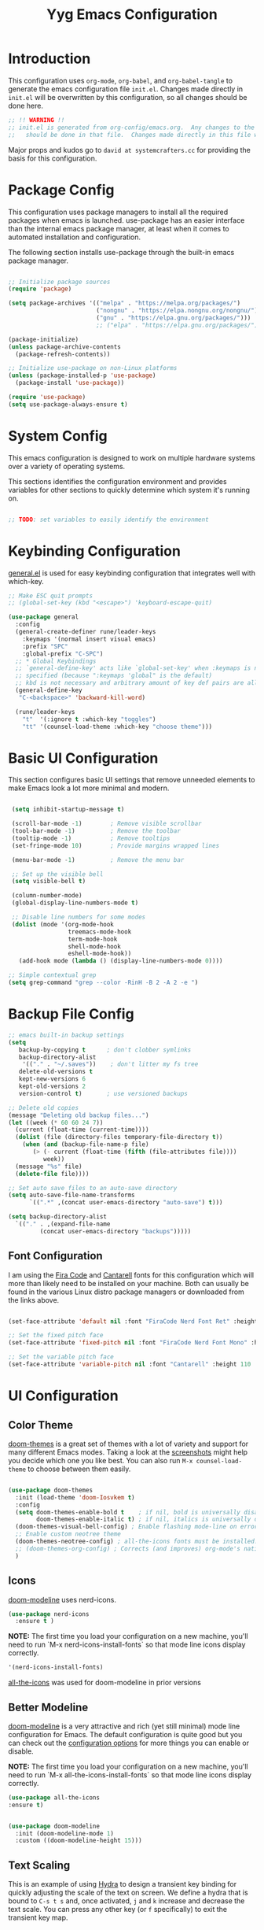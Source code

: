 #+title: Yyg Emacs Configuration
#+PROPERTY: header-args:emacs-lisp :tangle ./.emacs.d/init.el :mkdirp yes

* Introduction

This configuration uses ~org-mode~, ~org-babel~, and ~org-babel-tangle~ to generate the emacs configuration file ~init.el~.  Changes made directly in ~init.el~ will be overwritten by this configuration, so all changes should be done here.

#+begin_src emacs-lisp
  ;; !! WARNING !!
  ;; init.el is generated from org-config/emacs.org.  Any changes to the emacs configuration
  ;;   should be done in that file.  Changes made directly in this file will be overwritten.
#+end_src

Major props and kudos go to =david at systemcrafters.cc= for providing the basis for this configuration.

* Package Config

This configuration uses package managers to install all the required packages when emacs is launched.  use-package has an easier interface than the internal emacs package manager, at least when it comes to automated installation and configuration.

The following section installs use-package through the built-in emacs package manager.

#+begin_src emacs-lisp

  ;; Initialize package sources
  (require 'package)

  (setq package-archives '(("melpa" . "https://melpa.org/packages/")
                           ("nongnu" . "https://elpa.nongnu.org/nongnu/")
                           ("gnu" . "https://elpa.gnu.org/packages/")))
                           ;; ("elpa" . "https://elpa.gnu.org/packages/")))

  (package-initialize)
  (unless package-archive-contents
    (package-refresh-contents))

  ;; Initialize use-package on non-Linux platforms
  (unless (package-installed-p 'use-package)
    (package-install 'use-package))

  (require 'use-package)
  (setq use-package-always-ensure t)

#+end_src

* System Config

This emacs configuration is designed to work on multiple hardware systems over a variety of operating systems.

 This sections identifies the configuration environment and provides variables for other sections to quickly determine which system it's running on.

#+begin_src emacs-lisp

;; TODO: set variables to easily identify the environment

#+end_src

* Keybinding Configuration

[[https://github.com/noctuid/general.el][general.el]] is used for easy keybinding configuration that integrates well with which-key.

#+begin_src emacs-lisp
  ;; Make ESC quit prompts
  ;; (global-set-key (kbd "<escape>") 'keyboard-escape-quit)

  (use-package general
    :config
    (general-create-definer rune/leader-keys
      :keymaps '(normal insert visual emacs)
      :prefix "SPC"
      :global-prefix "C-SPC")
    ;; * Global Keybindings
    ;; `general-define-key' acts like `global-set-key' when :keymaps is not
    ;; specified (because ":keymaps 'global" is the default)
    ;; kbd is not necessary and arbitrary amount of key def pairs are allowed''
    (general-define-key
     "C-<backspace>" 'backward-kill-word)

    (rune/leader-keys
      "t"  '(:ignore t :which-key "toggles")
      "tt" '(counsel-load-theme :which-key "choose theme")))
#+end_src

* Basic UI Configuration

This section configures basic UI settings that remove unneeded elements to make Emacs look a lot more minimal and modern.

#+begin_src emacs-lisp

   (setq inhibit-startup-message t)

   (scroll-bar-mode -1)        ; Remove visible scrollbar
   (tool-bar-mode -1)          ; Remove the toolbar
   (tooltip-mode -1)           ; Remove tooltips
   (set-fringe-mode 10)        ; Provide margins wrapped lines

   (menu-bar-mode -1)          ; Remove the menu bar

   ;; Set up the visible bell
   (setq visible-bell t)

   (column-number-mode)
   (global-display-line-numbers-mode t)

   ;; Disable line numbers for some modes
   (dolist (mode '(org-mode-hook
                   treemacs-mode-hook
                   term-mode-hook
                   shell-mode-hook
                   eshell-mode-hook))
     (add-hook mode (lambda () (display-line-numbers-mode 0))))

  ;; Simple contextual grep
  (setq grep-command "grep --color -RinH -B 2 -A 2 -e ")

#+end_src

* Backup File Config

#+begin_src emacs-lisp
  ;; emacs built-in backup settings
  (setq
     backup-by-copying t      ; don't clobber symlinks
     backup-directory-alist
      '(("." . "~/.saves"))    ; don't litter my fs tree
     delete-old-versions t
     kept-new-versions 6
     kept-old-versions 2
     version-control t)       ; use versioned backups

  ;; Delete old copies
  (message "Deleting old backup files...")
  (let ((week (* 60 60 24 7))
	(current (float-time (current-time))))
    (dolist (file (directory-files temporary-file-directory t))
      (when (and (backup-file-name-p file)
		 (> (- current (float-time (fifth (file-attributes file))))
		    week))
	(message "%s" file)
	(delete-file file))))

  ;; Set auto save files to an auto-save directory
  (setq auto-save-file-name-transforms
	    `((".*" ,(concat user-emacs-directory "auto-save") t)))

  (setq backup-directory-alist
	`(("." . ,(expand-file-name
		   (concat user-emacs-directory "backups")))))

#+end_src


** Font Configuration

I am using the [[https://github.com/tonsky/FiraCode][Fira Code]] and [[https://fonts.google.com/specimen/Cantarell][Cantarell]] fonts for this configuration which will more than likely need to be installed on your machine.  Both can usually be found in the various Linux distro package managers or downloaded from the links above.

#+begin_src emacs-lisp

  (set-face-attribute 'default nil :font "FiraCode Nerd Font Ret" :height 110)

  ;; Set the fixed pitch face
  (set-face-attribute 'fixed-pitch nil :font "FiraCode Nerd Font Mono" :height 110)

  ;; Set the variable pitch face
  (set-face-attribute 'variable-pitch nil :font "Cantarell" :height 110 :weight 'regular)

#+end_src

* UI Configuration

** Color Theme

[[https://github.com/hlissner/emacs-doom-themes][doom-themes]] is a great set of themes with a lot of variety and support for many different Emacs modes.  Taking a look at the [[https://github.com/hlissner/emacs-doom-themes/tree/screenshots][screenshots]] might help you decide which one you like best.  You can also run =M-x counsel-load-theme= to choose between them easily.

#+begin_src emacs-lisp

  (use-package doom-themes
    :init (load-theme 'doom-Iosvkem t)
    :config
    (setq doom-themes-enable-bold t    ; if nil, bold is universally disabled
          doom-themes-enable-italic t) ; if nil, italics is universally disable
    (doom-themes-visual-bell-config) ; Enable flashing mode-line on errors
    ;; Enable custom neotree theme
    (doom-themes-neotree-config) ; all-the-icons fonts must be installed!
    ;; (doom-themes-org-config) ; Corrects (and improves) org-mode's native fontification.
    )

#+end_src

** Icons
[[https://github.com/seagle0128/doom-modeline][doom-modeline]] uses nerd-icons.  

#+begin_src emacs-lisp
  (use-package nerd-icons
    :ensure t )
#+end_src

*NOTE:* The first time you load your configuration on a new machine, you'll need to run `M-x nerd-icons-install-fonts` so that mode line icons display correctly.

#+begin_src emacs-lisp :notangle :tangle no
'(nerd-icons-install-fonts)
#+end_src

#+RESULTS:
:  Successfully installed ‘nerd-icons’ fonts to ‘/home/blaine/.local/share/fonts/’!

[[https://github.com/domtronn/all-the-icons.el][all-the-icons]] was used for doom-modeline in prior versions 

** Better Modeline

[[https://github.com/seagle0128/doom-modeline][doom-modeline]] is a very attractive and rich (yet still minimal) mode line configuration for Emacs.  The default configuration is quite good but you can check out the [[https://github.com/seagle0128/doom-modeline#customize][configuration options]] for more things you can enable or disable.

*NOTE:* The first time you load your configuration on a new machine, you'll need to run `M-x all-the-icons-install-fonts` so that mode line icons display correctly.

#+begin_src emacs-lisp :notangle tangle: no
    (use-package all-the-icons
    :ensure t)
#+end_src

#+begin_src emacs-lisp

  (use-package doom-modeline
    :init (doom-modeline-mode 1)
    :custom ((doom-modeline-height 15)))

#+end_src

** Text Scaling

This is an example of using [[https://github.com/abo-abo/hydra][Hydra]] to design a transient key binding for quickly adjusting the scale of the text on screen.  We define a hydra that is bound to =C-s t s= and, once activated, =j= and =k= increase and decrease the text scale.  You can press any other key (or =f= specifically) to exit the transient key map.

#+begin_src emacs-lisp :tangle ./.emacs.d/sandbox.el

  (use-package hydra)

  (defhydra hydra-text-scale (:timeout 4)
    "scale text"
    ("j" text-scale-increase "in")
    ("k" text-scale-decrease "out")
    ("f" nil "finished" :exit t))

  (rune/leader-keys
    "ts" '(hydra-text-scale/body :which-key "scale text"))

#+end_src

#+begin_src emacs-lisp

  ;; Key bindings from http://aaronbedra.com/emacs.d/
  (global-set-key (kbd "C-+") 'text-scale-increase)
  (global-set-key (kbd "C--") 'text-scale-decrease)

#+end_src


** Which Key

[[https://github.com/justbur/emacs-which-key][which-key]] is a useful UI panel that appears when you start pressing any key binding in Emacs to offer you all possible completions for the prefix.  For example, if you press =C-c= (hold control and press the letter =c=), a panel will appear at the bottom of the frame displaying all of the bindings under that prefix and which command they run.  This is very useful for learning the possible key bindings in the mode of your current buffer.

#+begin_src emacs-lisp

  (use-package which-key
    :init (which-key-mode)
    :diminish which-key-mode
    :config
    (setq which-key-show-early-on-C-h t)
    (setq which-key-idle-delay 1)
    ;;(which-key-setup-side-window-right-bottom)
    )

#+end_src


** Ivy and Counsel

[[https://oremacs.com/swiper/][Ivy]] is an excellent completion framework for Emacs.  It provides a minimal yet powerful selection menu that appears when you open files, switch buffers, and for many other tasks in Emacs.  Counsel is a customized set of commands to replace `find-file` with `counsel-find-file`, etc which provide useful commands for each of the default completion commands.

[[https://github.com/Yevgnen/ivy-rich][ivy-rich]] adds extra columns to a few of the Counsel commands to provide more information about each item.

#+begin_src emacs-lisp

      (use-package ivy
        :diminish
        :bind ( ("C-c s" . swiper)
               :map ivy-minibuffer-map
               ;; ("<tab>" . ivy-partial)
               ("C-l" . ivy-alt-done)
               ("C-j" . ivy-next-line)
               ("C-k" . ivy-previous-line)
               :map ivy-switch-buffer-map
               ("C-k" . ivy-previous-line)
               ("C-l" . ivy-done)
               ("C-d" . ivy-switch-buffer-kill)
               :map ivy-reverse-i-search-map
               ("C-k" . ivy-previous-line)
               ("C-d" . ivy-reverse-i-search-kill))
        :config
        (ivy-mode 1))

      (use-package ivy-rich
        :init
        (ivy-rich-mode 1))

  (use-package counsel
    :demand t
    :bind (("M-x" . counsel-M-x)
           ("C-x b" . counsel-ibuffer)
           ("C-x C-f" . counsel-find-file)
           ;; ("C-M-j" . counsel-switch-buffer)
           ("C-M-l" . counsel-imenu)
           :map minibuffer-local-map
           ("C-r" . 'counsel-minibuffer-history))
    :custom
    (counsel-linux-app-format-function #'counsel-linux-app-format-function-name-only)
    :config
    (setq ivy-initial-inputs-alist nil)) ;; Don't start searches with ^

#+end_src

** Helpful Help Commands

[[https://github.com/Wilfred/helpful][Helpful]] adds a lot of very helpful (get it?) information to Emacs' =describe-= command buffers.  For example, if you use =describe-function=, you will not only get the documentation about the function, you will also see the source code of the function and where it gets used in other places in the Emacs configuration.  It is very useful for figuring out how things work in Emacs.

#+begin_src emacs-lisp

  (use-package helpful
    :custom
    (counsel-describe-function-function #'helpful-callable)
    (counsel-describe-variable-function #'helpful-variable)
    :bind
    ([remap describe-function] . counsel-describe-function)
    ([remap describe-command] . helpful-command)
    ([remap describe-variable] . counsel-describe-variable)
    ([remap describe-key] . helpful-key))

#+end_src


** Show/Hide Text

#+begin_src emacs-lisp
  ;; Collapse code block; code folding
  ;; -
  ;; set-selective-display
  ;; C-u xx C-$
  ;; -
  ;; hide-show
  ;; C-c @ C-c
  (defun toggle-selective-display (column)
    (interactive "P")
    (set-selective-display
     (or column
	 (unless selective-display
	   (1+ (current-column))))))

  (defun toggle-hiding (column)
    (interactive "P")
    (if hs-minor-mode
	(if (condition-case nil
		(hs-toggle-hiding)
	      (error t))
	    (hs-show-all))
      (toggle-selective-display column)))

  (load-library "hideshow")
  (global-set-key (kbd "C-=") 'toggle-hiding)
  (global-set-key (kbd "C-\\") 'toggle-selective-display)

  (add-hook 'c-mode-common-hook   'hs-minor-mode)
  (add-hook 'emacs-lisp-mode-hook 'hs-minor-mode)
  (add-hook 'java-mode-hook       'hs-minor-mode)
  (add-hook 'lisp-mode-hook       'hs-minor-mode)
  (add-hook 'perl-mode-hook       'hs-minor-mode)
  (add-hook 'sh-mode-hook         'hs-minor-mode)

#+end_src


*** Selective Display
*** Another thing
** Softwrap Lines of Text

#+begin_src emacs-lisp
;; Start-up with soft-wrap enabled
(setq org-startup-truncated nil)  ; This works
;; Toggle soft-wrap with super-q
;; (define-key org-mode-map (kbd "M-q") 'toggle-truncate-lines)  ; This also works
#+end_src

** Short Prompt Responses

#+begin_src emacs-lisp

;; Yes and No from http://aaronbedra.com/emacs.d/
(defalias 'yes-or-no-p 'y-or-n-p)

#+end_src


** Marking and Selecting

#+begin_src emacs-lisp

;; Marking and Selecting from http://aaronbedra.com/emacs.d/
(delete-selection-mode t)
(transient-mark-mode t)
(setq x-select-enable-clipboard t)

#+end_src


** Trailing Lines

#+begin_src emacs-lisp

;; Display Settings from http://aaronbedra.com/emacs.d/
(setq-default indicate-empty-lines t)
(when (not indicate-empty-lines)
  (toggle-indicate-empty-lines))

#+end_src

** Indentation

#+begin_src emacs-lisp

;; Indentation from http://aaronbedra.com/emacs.d/
(setq-default indent-tabs-mode nil
              tab-width 4)
(setq indent-tabs-mode nil
      c-basic-indent 4
      tab-width 4)

#+end_src

** Key Stroke Echo

#+begin_src emacs-lisp

;; Keystroke echo from http://aaronbedra.com/emacs.d/
(setq echo-keystrokes 0.1) ;; show keystrokes after pause
(setq use-dialog-box nil)  ;; disable y-or-n-p for mouse actions

#+end_src

** Window Management

#+begin_src emacs-lisp
;; Key bindings to resize windows from https://www.emacswiki.org/emacs/WindowResize
(global-set-key (kbd "S-C-<left>") 'shrink-window-horizontally)
(global-set-key (kbd "S-C-<right>") 'enlarge-window-horizontally)
(global-set-key (kbd "S-C-<down>") 'shrink-window)
(global-set-key (kbd "S-C-<up>") 'enlarge-window)

;; Toggle Window Split Direction
(defun window-split-toggle ()
  "Toggle between horizontal and vertical split with two windows."
  (interactive)
  (if (> (length (window-list)) 2)
      (error "Can't toggle with more than 2 windows!")
    (let ((func (if (window-full-height-p)
                    #'split-window-vertically
                  #'split-window-horizontally)))
      (delete-other-windows)
      (funcall func)
      (save-selected-window
        (other-window 1)
        (switch-to-buffer (other-buffer))))))
#+end_src


** Window Reuse

#+begin_src emacs-lisp
;;;---------------------------------------------------------------------
;;; display-buffer

;; The default behaviour of `display-buffer' is to always create a new
;; window. As I normally use a large display sporting a number of
;; side-by-side windows, this is a bit obnoxious.
;;
;; The code below will make Emacs reuse existing windows, with the
;; exception that if have a single window open in a large display, it
;; will be split horisontally.
;;
(setq pop-up-windows t)
(setq pop-up-frames nil)

;; (defun my-display-buffer-function (buf not-this-window)
;;   (if (and (not pop-up-frames)
;;            (one-window-p)
;;            (or not-this-window
;;                (not (eq (window-buffer (selected-window)) buf)))
;;            (> (frame-width) 162))
;;       (split-window-horizontally))
;;   ;; Note: Some modules sets `pop-up-windows' to t before calling
;;   ;; `display-buffer' -- Why, oh, why!
;;   (let ((display-buffer-function nil)
;;         (pop-up-windows nil))
;;     (display-buffer buf not-this-window)))
;;
;; (setq display-buffer-function 'my-display-buffer-function)

;; (setq split-height-threshold 61)
;; (setq split-width-threshold 161)
#+end_src

** Window Switching

#+begin_src emacs-lisp
;; Quick window switching
(global-set-key (kbd "C-.") #'other-window)
(global-set-key (kbd "C-,") #'prev-window)
;; Unbind org-mode "C-," and remap
(add-hook 'org-agenda-mode-hook
          (lambda ()
            (local-set-key (kbd "C-," #'prev-window) )
            )
          )

(defun prev-window ()
  (interactive)
  (other-window -1))
#+end_src


** Window Transparency

#+begin_src emacs-lisp
;;; Transparency

;;(set-frame-parameter (selected-frame) 'alpha '(<active> . <inactive>))
;;(set-frame-parameter (selected-frame) 'alpha <both>)
(set-frame-parameter (selected-frame) 'alpha '(100 . 90))
(add-to-list 'default-frame-alist '(alpha . (100 . 90)))

(defun toggle-transparency ()
  (interactive)
  (let ((alpha (frame-parameter nil 'alpha)))
    (set-frame-parameter
     nil 'alpha
     (if (eql (cond ((numberp alpha) alpha)
		    ((numberp (cdr alpha)) (cdr alpha))
		    ;; Also handle undocumented (<active> <inactive>) form.
		    ((numberp (cadr alpha)) (cadr alpha)))
	      100)
	 '(95 . 80) '(100 . 100)))))

(global-set-key (kbd "C-c t") 'toggle-transparency)

;; Set transparency of emacs
(defun transparency (value)
  "Sets the transparency of the frame window. 0=transparent/100=opaque"
  (interactive "nTransparency Value 0 - 100 opaque:")
  (set-frame-parameter (selected-frame) 'alpha value))
#+end_src
** Revert or Clean Up Buffer

#+begin_src emacs-lisp
;; Revert the current buffer (useful when switching between git branches)
(global-set-key (kbd "C-<escape>") 'revert-buffer)
(global-set-key (kbd "C-c <escape> <escape>") 'revert-buffer)

;; Clear the entire current buffer (useful for resetting the shell buffer to track new content)
(global-set-key (kbd "C-M-<escape>") 'erase-buffer)
#+end_src


** Copy Cursor Location to Kill Ring

#+begin_src emacs-lisp

  ;; Copy file::line to kill ring for pasting into org link
  (defun position-to-kill-ring ()
    "Copy to the kill ring a string in the format \"file-name:line-number\"
  for the current buffer's file name, and the line number at point."
    (interactive)
    (kill-new
     (format "%s::%d" (buffer-file-name) (save-restriction
                                           (widen) (line-number-at-pos)))))
  (global-set-key (kbd "M-`") 'position-to-kill-ring)

#+end_src


** Autosave After Typing

#+begin_src emacs-lisp
; Autosave every 500 typed characters
;(setq auto-save-interval 500)
#+end_src

** Ligature Support
Change this to an emacs-lisp src block to enable tangling
#+begin_src emacs-lisp :tangle ./.emacs.d/sandbox.el

  (use-package ligature
  ;; There's currently no melpa support to use the repo
    :load-path "~/opt/ligature.el/"
    :config
    ;; Enable the "www" ligature in every possible major mode
    (ligature-set-ligatures 't '("www"))
    ;; Enable traditional ligature support in eww-mode, if the
    ;; `variable-pitch' face supports it
    (ligature-set-ligatures 'eww-mode '("ff" "fi" "ffi"))
    ;; Enable all Cascadia Code ligatures in programming modes
    (ligature-set-ligatures 'prog-mode '("|||>" "<|||" "<==>" "<!--" "####" "~~>" "***" "||=" "||>"
                                         ":::" "::=" "=:=" "===" "==>" "=!=" "=>>" "=<<" "=/=" "!=="
                                         "!!." ">=>" ">>=" ">>>" ">>-" ">->" "->>" "-->" "---" "-<<"
                                         "<~~" "<~>" "<*>" "<||" "<|>" "<$>" "<==" "<=>" "<=<" "<->"
                                         "<--" "<-<" "<<=" "<<-" "<<<" "<+>" "</>" "###" "#_(" "..<"
                                         "..." "+++" "/==" "///" "_|_" "www" "&&" "^=" "~~" "~@" "~="
                                         "~>" "~-" "**" "*>" "*/" "||" "|}" "|]" "|=" "|>" "|-" "{|"
                                         "[|" "]#" "::" ":=" ":>" ":<" "$>" "==" "=>" "!=" "!!" ">:"
                                         ">=" ">>" ">-" "-~" "-|" "->" "--" "-<" "<~" "<*" "<|" "<:"
                                         "<$" "<=" "<>" "<-" "<<" "<+" "</" "#{" "#[" "#:" "#=" "#!"
                                         "##" "#(" "#?" "#_" "%%" ".=" ".-" ".." ".?" "+>" "++" "?:"
                                         "?=" "?." "??" ";;" "/*" "/=" "/>" "//" "__" "~~" "(*" "*)"
                                         "\\\\" "://"))
    ;; Enables ligature checks globally in all buffers. You can also do it
    ;; per mode with `ligature-mode'.
    (global-ligature-mode t))
#+end_src

* UX Configuration
* Org Mode

[[https://orgmode.org/][Org Mode]] is one of the hallmark features of Emacs.  It is a rich document editor, project planner, task and time tracker, blogging engine, and literate coding utility all wrapped up in one package.

** Better Font Faces

The =efs/org-font-setup= function configures various text faces to tweak the sizes of headings and use variable width fonts in most cases so that it looks more like we're editing a document in =org-mode=.  We switch back to fixed width (monospace) fonts for code blocks and tables so that they display correctly.

#+begin_src emacs-lisp

  (defun efs/org-font-setup ()
    ;; Replace list hyphen with dot
    (font-lock-add-keywords 'org-mode
                            '(("^ *\\([-]\\) "
                               (0 (prog1 () (compose-region (match-beginning 1) (match-end 1) "•"))))))

    ;; Set faces for heading levels
    (dolist (face '((org-level-1 . 1.2)
                    (org-level-2 . 1.1)
                    (org-level-3 . 1.05)
                    (org-level-4 . 1.0)
                    (org-level-5 . 1.1)
                    (org-level-6 . 1.1)
                    (org-level-7 . 1.1)
                    (org-level-8 . 1.1)))
      (set-face-attribute (car face) nil :font "Cantarell" :weight 'regular :height (cdr face)))

    ;; Ensure that anything that should be fixed-pitch in Org files appears that way
    (set-face-attribute 'org-block nil :foreground nil :inherit 'fixed-pitch)
    (set-face-attribute 'org-code nil   :inherit '(shadow fixed-pitch))
    (set-face-attribute 'org-table nil   :inherit '(shadow fixed-pitch))
    (set-face-attribute 'org-verbatim nil :inherit '(shadow fixed-pitch))
    (set-face-attribute 'org-special-keyword nil :inherit '(font-lock-comment-face fixed-pitch))
    (set-face-attribute 'org-meta-line nil :inherit '(font-lock-comment-face fixed-pitch))
    (set-face-attribute 'org-checkbox nil :inherit 'fixed-pitch))

#+end_src

** Basic Config

This section contains the basic configuration for =org-mode= plus the configuration for Org agendas and capture templates.  There's a lot to unpack in here so I'd recommend watching the videos for [[https://youtu.be/VcgjTEa0kU4][Part 5]] and [[https://youtu.be/PNE-mgkZ6HM][Part 6]] for a full explanation.

#+begin_src emacs-lisp

  (defun efs/org-mode-setup ()
    (org-indent-mode)
    (variable-pitch-mode 1)
    (visual-line-mode 1))

  (use-package org
    :mode (("\\.org$" . org-mode))
    :ensure org-contrib
    :hook (org-mode . efs/org-mode-setup)
    :bind ( ;; insert global bindings here
           :map org-mode-map
                ("C-," . 'prev-window))
    :config
    (setq org-ellipsis " ▾"
          org-hide-emphasis-markers t)

    (setq org-agenda-start-with-log-mode t)
    (setq org-log-done 'time)
    (setq org-log-into-drawer t)
    (setq org-id-track-globally t)

    (setq org-agenda-files
          '("~/dev/notes/tasks.org"
            "~/dev/notes/habits.org"))

    (require 'org-habit)
    (add-to-list 'org-modules 'org-habit)
    (setq org-habit-graph-column 60)

    (setq org-todo-keywords
          '((sequence "TODO(t)" "IN PROGRESS(i)" "|" "DONE(d!)")
            ;(sequence "BACKLOG(b)" "PLAN(p)" "READY(r)" "ACTIVE(a)" "REVIEW(v)" "WAIT(w@/!)" "HOLD(h)" "|" "COMPLETED(c)" "CANC(k@)")
            (sequence "BACKLOG(b)" "ASSIGNED(a)" "HOLD(h)" "ON DECK(o)" "PLAN(p)" "IN PROGRESS(i)" "IMPLEMENTED(m)" "INTEGRATED(g)" "REVIEW(v)" "|" "POSTPONED(w!)" "COMPLETED(c!)" "CANCELED(k@)")))

    (setq org-refile-targets
          '(("archive.org" :maxlevel . 1)
            ("tasks.org" :maxlevel . 1)))

    ;; Save Org buffers after refiling!
    (advice-add 'org-refile :after 'org-save-all-org-buffers)

    (setq org-tag-alist
          '((:startgroup)
                                          ; Put mutually exclusive tags here
            (:endgroup)
            ("@errand" . ?E)
            ("@home" . ?H)
            ("@work" . ?W)
            ("agenda" . ?a)
            ("planning" . ?p)
            ("publish" . ?P)
            ("batch" . ?b)
            ("note" . ?n)
            ("idea" . ?i)))

    ;; Configure custom agenda views
    (setq org-agenda-custom-commands
          '(("d" "Dashboard"
             ((agenda "" ((org-deadline-warning-days 7)))
              (todo "NEXT"
                    ((org-agenda-overriding-header "Next Tasks"))) 
             (tags-todo "agenda/ACTIVE" ((org-agenda-overriding-header "Active Projects")))))

            ("n" "Next Tasks"
             ((todo "NEXT"
                    ((org-agenda-overriding-header "Next Tasks")))))

            ("W" "Work Tasks" tags-todo "+work-email")

            ;; Low-effort next actions
            ("e" tags-todo "+TODO=\"NEXT\"+Effort<15&+Effort>0"
             ((org-agenda-overriding-header "Low Effort Tasks")
              (org-agenda-max-todos 20)
              (org-agenda-files org-agenda-files)))

            ("w" "Workflow Status"
             ((todo "WAIT"
                    ((org-agenda-overriding-header "Waiting on External")
                     (org-agenda-files org-agenda-files)))
              (todo "REVIEW"
                    ((org-agenda-overriding-header "In Review")
                     (org-agenda-files org-agenda-files)))
              (todo "PLAN"
                    ((org-agenda-overriding-header "In Planning")
                     (org-agenda-todo-list-sublevels nil)
                     (org-agenda-files org-agenda-files)))
              (todo "BACKLOG"
                    ((org-agenda-overriding-header "Project Backlog")
                     (org-agenda-todo-list-sublevels nil)
                     (org-agenda-files org-agenda-files)))
              (todo "READY"
                    ((org-agenda-overriding-header "Ready for Work")
                     (org-agenda-files org-agenda-files)))
              (todo "ACTIVE"
                    ((org-agenda-overriding-header "Active Projects")
                     (org-agenda-files org-agenda-files)))
              (todo "COMPLETED"
                    ((org-agenda-overriding-header "Completed Projects")
                     (org-agenda-files org-agenda-files)))
              (todo "CANC"
                    ((org-agenda-overriding-header "Cancelled Projects")
                     (org-agenda-files org-agenda-files)))))))

    (setq org-capture-templates
          `(("t" "Tasks / Projects")
            ("tt" "Task" entry (file+olp "~/Projects/Code/emacs-from-scratch/OrgFiles/Tasks.org" "Inbox")
             "* TODO %?\n  %U\n  %a\n  %i" :empty-lines 1)

            ("j" "Journal Entries")
            ("jj" "Journal" entry
             (file+olp+datetree "~/Projects/Code/emacs-from-scratch/OrgFiles/Journal.org")
             "\n* %<%I:%M %p> - Journal :journal:\n\n%?\n\n"
             ;; ,(dw/read-file-as-string "~/Notes/Templates/Daily.org")
             :clock-in :clock-resume
             :empty-lines 1)
            ("jm" "Meeting" entry
             (file+olp+datetree "~/Projects/Code/emacs-from-scratch/OrgFiles/Journal.org")
             "* %<%I:%M %p> - %a :meetings:\n\n%?\n\n"
             :clock-in :clock-resume
             :empty-lines 1)

            ("w" "Workflows")
            ("we" "Checking Email" entry (file+olp+datetree "~/Projects/Code/emacs-from-scratch/OrgFiles/Journal.org")
             "* Checking Email :email:\n\n%?" :clock-in :clock-resume :empty-lines 1)

            ("m" "Metrics Capture")
            ("mw" "Weight" table-line (file+headline "~/Projects/Code/emacs-from-scratch/OrgFiles/Metrics.org" "Weight")
             "| %U | %^{Weight} | %^{Notes} |" :kill-buffer t)))

    (define-key global-map (kbd "C-c j")
      (lambda () (interactive) (org-capture nil "jj")))

    (efs/org-font-setup)

                                          ; Add ODT export (this was already possible, but adding for docx support)
    (require 'ox-odt)

                                          ; Use docx as the default ODT export format (good for Google-docs)
    (setq org-odt-preferred-output-format "docx"))

#+end_src

*** Nicer Heading Bullets

[[https://github.com/sabof/org-bullets][org-bullets]] replaces the heading stars in =org-mode= buffers with nicer looking characters that you can control.  Another option for this is [[https://github.com/integral-dw/org-superstar-mode][org-superstar-mode]] which we may cover in a later video.

#+begin_src emacs-lisp

  (use-package org-bullets
    :after org
    :hook (org-mode . org-bullets-mode)
    :custom
    (org-bullets-bullet-list '("◉" "○" "●" "○" "●" "○" "●")))

#+end_src

*** Center Org Buffers

We use [[https://github.com/joostkremers/visual-fill-column][visual-fill-column]] to center =org-mode= buffers for a more pleasing writing experience as it centers the contents of the buffer horizontally to seem more like you are editing a document.  This is really a matter of personal preference so you can remove the block below if you don't like the behavior.

#+begin_src 

  (defun efs/org-mode-visual-fill ()
    (setq visual-fill-column-width 100
          visual-fill-column-center-text t)
    (visual-fill-column-mode 1))

  (use-package visual-fill-column
    :hook (org-mode . efs/org-mode-visual-fill))

#+end_src

*** Display Images

#+begin_src emacs-lisp
(add-hook 'org-mode-hook 'org-display-inline-images)
#+end_src

** Configure Babel Languages

To execute or export code in =org-mode= code blocks, you'll need to set up =org-babel-load-languages= for each language you'd like to use.  [[https://orgmode.org/worg/org-contrib/babel/languages/index.html][This page]] documents all of the languages that you can use with =org-babel=.

*** Document-Scope Variables and Export without Prompts

Exporting org documents is the best format(s) to share them; however when exporting with source code blocks, babel prompts for a confirmation before executing the code and evaluating the result.  Org-mode allows variables to be set for the scope of a document in the header.  In the following example, ~org-confirm-babel-evaluate~ is set to ~nil~.  Setting document-scoped variables must be on the first line, before the rest of the header.

#+begin_src
# -*- org-confirm-babel-evaluate: nil; -*-
#+TITLE:   Title of Org doc
# General comments that are only visible in org-mode
#+end_src

Alternatively, adding the following section to the bottom of an org file will also set the appropriate variable and move the confirmation to when the file is loaded.

#+begin_src :notangle :tangle no
 * Local Variables :noexport:
Local Variables:
org-confirm-babel-evaluate: nil
End:


#+end_src

*** Allow export of org files to other formats

Support for exporting org-mode files to markdown is included with the org package, but it must be enabled.

#+begin_src emacs-lisp
(require 'ox-md)
#+end_src

*** PlantUML Config
#+begin_src emacs-lisp
  ;; plantUML for org-mode
  (use-package plantuml-mode
    :init
    (setq org-plantuml-jar-path (expand-file-name "~/dev/git/yyg-nix-config/bin/plantuml.jar"))
    :config
    (defun init-plantuml()
      (add-to-list 'org-src-lang-modes '("plantuml" . plantuml))
      (org-babel-do-load-languages 'org-babel-load-languages '((plantuml . t)))
      (setq org-plantuml-jar-path (expand-file-name "~/dev/git/yyg-nix-config/bin/plantuml.jar"))
      )
    (add-hook 'org-mode-hook 'init-plantuml)
    )
  ;; (Execute this in a scratch buffer to enable plantuml: C-x C-e )

#+end_src

*** Other Languages

#+begin_src emacs-lisp
  (org-babel-do-load-languages
     'org-babel-load-languages
     '(
       (C . t)
       (emacs-lisp . t)
       (plantuml . t)
       (python . t)
       (shell . t)))

                                          ;     (arduino . t)
                                          ;     (cpp . t)
                                          ;     (csharp . t)
                                          ;     (latex . t)
                                          ;     (javascript . t)
                                          ;     (matlab . t)

  (push '("conf-unix" . conf-unix) org-src-lang-modes)
#+end_src

** Auto-tangle Configuration Files

This snippet adds a hook to =org-mode= buffers so that =efs/org-babel-tangle-config= gets executed each time such a buffer gets saved.  This function checks to see if the file being saved is the Emacs.org file you're looking at right now, and if so, automatically exports the configuration here to the associated output files.

#+begin_src emacs-lisp

  ;; Automatically tangle our Emacs.org config file when we save it
  (defun efs/org-babel-tangle-config ()
    (when (string-equal (buffer-file-name)
                        (expand-file-name "~/dev/git/yyg-nix-config/org-config/emacs.org"))
      ;; Dynamic scoping to the rescue
      (let ((org-confirm-babel-evaluate nil))
        (org-babel-tangle))))

  (add-hook 'org-mode-hook (lambda () (add-hook 'after-save-hook #'efs/org-babel-tangle-config)))

#+end_src

* Development

** Projectile

[[https://projectile.mx/][Projectile]] is a project management library for Emacs which makes it a lot easier to navigate around code projects for various languages.  Many packages integrate with Projectile so it's a good idea to have it installed even if you don't use its commands directly.

#+begin_src emacs-lisp

  (use-package projectile
    :diminish projectile-mode
    :config (projectile-mode)
    :custom ((projectile-completion-system 'ivy))
    :bind-keymap
    ("C-c p" . projectile-command-map)
    :init
    ;; NOTE: Set this to the folder where you keep your Git repos!
    (when (file-directory-p "~/dev/")
      (setq projectile-project-search-path '("~/dev/")))
    (setq projectile-switch-project-action #'projectile-dired))

  (use-package counsel-projectile
    :config (counsel-projectile-mode))

#+end_src


** Magit

[[https://magit.vc/][Magit]] is the best Git interface I've ever used.  Common Git operations are easy to execute quickly using Magit's command panel system.

#+begin_src emacs-lisp

  (use-package magit
    :custom
    (magit-display-buffer-function #'magit-display-buffer-same-window-except-diff-v1))

  ;; NOTE: Make sure to configure a GitHub token before using this package!
  ;; - https://magit.vc/manual/forge/Token-Creation.html#Token-Creation
  ;; - https://magit.vc/manual/ghub/Getting-Started.html#Getting-Started
  ;; (use-package forge)


  (global-set-key (kbd "M-RET") 'magit-diff-visit-file-other-frame)
#+end_src


** Matching Parens

~show-paren-mode~ highlights parenthesis at the cursor with its matching parenthesis.
#+begin_src emacs-lisp
(show-paren-mode t)        ;;
#+end_src


** Rainbow Delimiters

[[https://github.com/Fanael/rainbow-delimiters][rainbow-delimiters]] is useful in programming modes because it colorizes nested parentheses and brackets according to their nesting depth.  This makes it a lot easier to visually match parentheses in Emacs Lisp code without having to count them yourself.

#+begin_src emacs-lisp :tangle ./.emacs.d/sandbox.el

;;(use-package rainbow-delimiters
;;  :hook (prog-mode . rainbow-delimiters-mode))

#+end_src

** C/C++

*** File types

#+begin_src emacs-lisp
  (add-to-list 'auto-mode-alist '("\\.h\\'" . c-or-c++-mode))
  (add-to-list 'auto-mode-alist '("\\.hpp\\'" . c-or-c++-mode))
  (add-to-list 'auto-mode-alist '("\\.inl\\'" . c-or-c++-mode))
  (add-to-list 'auto-mode-alist '("\\.inc\\'" . c-or-c++-mode))
  (add-to-list 'auto-mode-alist '("\\.c\\'" . c-or-c++-mode))
  (add-to-list 'auto-mode-alist '("\\.cc\\'" . c-or-c++-mode))
  (add-to-list 'auto-mode-alist '("\\.cpp\\'" . c-or-c++-mode))
#+end_src

*** Style

#+begin_src emacs-lisp
  (use-package google-c-style)

  ;; C-style
  (setq c-default-style "google")
  ;; (setq c-basic-offset 4)
#+end_src

*** Quick Comment
#+begin_src  emacs-lisp

;; Key bindings from http://aaronbedra.com/emacs.d/
(global-set-key (kbd "C-;") 'comment-or-uncomment-region)
(global-set-key (kbd "C-c C-k") 'compile)

#+end_src

*** C Indenting

#+begin_src emacs-lisp
;; C indenting stuff
(defun yyg/indent-for-c-hook ()
  ;; (setq c-default-style "bsd" c-basic-offset 4)

  ;; my customizations for all of c-mode, c++-mode, objc-mode, java-mode
  (c-set-offset 'substatement-open 0)
  ;; other customizations can go here

  (setq c++-tab-always-indent t)
  (setq c-basic-offset 4)                  ;; Default is 2  ;; google-c-style.el is overriding this back to 2
  (setq c-indent-level 4)                  ;; Default is 2

  (setq tab-stop-list '(4 8 12 16 20 24 28 32 36 40 44 48 52 56 60))
  (setq tab-width 4)

  (hl-line-mode t)   ;; highlight line mode
  (hs-minor-mode t)  ;; hide-show minor mode
  )

(add-hook 'c-mode-common-hook 'yyg/indent-for-c-hook)
;; (add-hook 'c++-mode-hook 'yyg/indent-for-c-hook)

;; (add-hook 'c-mode-hook
;; 	   (lambda () (modify-syntax-table ?\' ".")))
#+end_src

*** C Finite Width Buffers

#+begin_src emacs-lisp :tangle ./.emacs.d/sandbox.el
  (defun yyg/c-mode-visual-fill ()
    (setq visual-fill-column-width 130
          visual-fill-column-center-text t)
    (visual-fill-column-mode 1))

  (use-package visual-fill-column
    :hook (c-mode-common . yyg/c-mode-visual-fill))
#+end_src

*** Google C-Style

#+begin_src emacs-lisp
  ;;  (use-package google-c-style
  ;;    :ensure t
  ;;    :init
  ;;    (add-hook 'c-mode-common-hook 'google-set-c-style)
  ;;    (add-hook 'c-mode-common-hook 'google-make-newline-indent))
#+end_src

*** Clang-format style

#+begin_src emacs-lisp
;; Code formatting
(global-set-key (kbd "C-<tab>") 'clang-format-region)
(global-set-key (kbd "C-`") 'clang-format-buffer)
#+end_src

*** Yasnippet
#+begin_src emacs-lisp
  ;; yasnippet
  (use-package yasnippet)
  (yas-global-mode 1)

#+end_src

** lsp-mode

#+begin_src emacs-lisp
  ;; lsp-mode
  ;; if you want to change prefix for lsp-mode keybindings.
  ;; (setq lsp-keymap-prefix "s-l")

  (use-package lsp-mode
    :init
    ;; set prefix for lsp-command-keymap (few alternatives - "C-l", "C-c l")
    (setq lsp-keymap-prefix "C-c l")
    ;; (setq lsp-clients-clangd-executable '("~/opt/clangd/clangd_11.0.0/bin/clangd" ))
    :hook (;; replace XXX-mode with concrete major-mode(e. g. python-mode)
           (c-mode-common . lsp)
           ;; if you want which-key integration
           (lsp-mode . lsp-enable-which-key-integration))
    :commands (lsp-deferred)
    )

  ;; optional if you want which-key integration
  (use-package which-key
    :config
    (which-key-mode)
    (setq gc-cons-threshold (* 100 1024 1024)
          read-process-output-max (* 1024 1024)
          treemacs-space-between-root-nodes nil
          company-idle-delay 0.0
          company-minimum-prefix-length 1
          lsp-idle-delay 0.1)  ;; clangd is fast
    )

  ;;  (add-hook 'c-mode-hook 'lsp)
  ;;  (add-hook 'c++-mode-hook 'lsp)
  ;;  (add-hook 'c-mode-common-hook 'lsp)
#+end_src

*** lsp-ui

#+begin_src emacs-lisp
  ;; lsp-ui
  (use-package lsp-ui
    :commands lsp-ui-mode
    :custom (lsp-ui-doc-position 'bottom))
#+end_src

*** lsp-ivy

#+begin_src emacs-lisp
  (use-package lsp-ivy
    :commands lsp-ivy-workspace-symbol)
#+end_src

*** company-mode

#+begin_src emacs-lisp
  (use-package company
    :after lsp-mode
    :hook (lsp-mode . company-mode)
    :bind (:map company-active-map
                ("<tab>" . company-complete-selection))
    (:map lsp-mode-map
          ("<tab>" . company-indent-or-complete-common))
    :custom
    (company-minimum-prefix-length 1)
    (company-idle-delay 0.0))

  (use-package company-box
    :hook (company-mode . company-box-mode))
#+end_src


*** flycheck
#+begin_src emacs-lisp
  ;; flycheck
  (use-package flycheck
    :ensure t
    :init (global-flycheck-mode))
#+end_src

*** lsp-treemacs

#+begin_src emacs-lisp
  (use-package lsp-treemacs :commands lsp-treemacs-errors-list)
#+end_src

*** dap-mode

#+begin_src emacs-lisp :notangle :tangle no
  ;; optionally if you want to use debugger
  (use-package dap-mode)
  ;; (use-package dap-LANGUAGE) to load the dap adapter for your language
#+end_src

** Javascript

*** COMMENT JS2 Mode
Taken from https://www.draketo.de/software/emacs-javascript.html
#+begin_src emacs-lisp
  (use-package js2-mode :ensure t :defer 20
    :mode
    (("\\.js\\'" . js2-mode))
    :custom
    (js2-include-node-externs t)
    ;; (js2-global-externs '("customElements"))
    (js2-highlight-level 3)
    (js2r-prefer-let-over-var t)
    (js2r-prefered-quote-type 2)
    (js-indent-align-list-continuation t)
    (global-auto-highlight-symbol-mode t)
    :config
    (setq js-indent-level 2))

  (use-package company :ensure t :defer 20
    ;; This is not perfect yet. It completes too quickly outside programming modes, but while programming it is just right.
    :custom
    (company-idle-delay 0.1)
    (global-company-mode t)
    (debug-on-error nil) ;; otherwise this throws lots of errors on completion errors
    :config
    (define-key company-active-map (kbd "TAB") 'company-complete-selection)
    (define-key company-active-map (kbd "<tab>") 'company-complete-selection)
    (define-key company-active-map [return] 'company-complete-selection)
    (define-key company-active-map (kbd "RET") 'company-complete-selection)
    ;; auto-complete compatibility
    (defun my-company-visible-and-explicit-action-p ()
      (and (company-tooltip-visible-p)
           (company-explicit-action-p)))
    (defun company-ac-setup ()
      "Sets up `company-mode' to behave similarly to `auto-complete-mode'."
      (setq company-require-match nil)
      (setq company-auto-complete #'my-company-visible-and-explicit-action-p)
      (setq company-frontends '(company-echo-metadata-frontend
                                company-pseudo-tooltip-unless-just-one-frontend-with-delay
                                company-preview-frontend))
      (define-key company-active-map [tab]
        'company-select-next-if-tooltip-visible-or-complete-selection)
      (define-key company-active-map (kbd "TAB")
        'company-select-next-if-tooltip-visible-or-complete-selection))

    (company-ac-setup)
    (add-hook 'js2-mode-hook (lambda () (company-mode))))

  (use-package company-quickhelp :ensure t :defer 30
    :config
    (company-quickhelp-mode t))

  ;; Disable for now
  ;; (use-package dumb-jump :ensure t :defer 10
  ;;   :custom
  ;;   (dumb-jump-rg-search-args '())
  ;;   :config
  ;;   (defun jump-to-mouse-position (event &optional promote-to-region)
  ;;     (interactive "e\np")
  ;;     (mouse-set-point event promote-to-region)
  ;;     (dumb-jump-go))
  ;;   (global-unset-key [C-down-mouse-1])
  ;;   (define-key global-map [C-mouse-1] 'jump-to-mouse-position))

  ;; ;; Highlight TODO, FIXME, ... in any programming mode
  (require 'fic-mode)
  (add-hook 'prog-mode-hook 'fic-mode)

  (use-package flymake-eslint :ensure t :defer 10
    :custom ;; add glasses-mode to bolden capitals in CamelCase here. Could also be done elsewhere.
    (glasses-face (quote bold))
    (glasses-original-separator "")
    (glasses-separate-capital-groups t)
    (glasses-separate-parentheses-p nil)
    (glasses-separator "")
    :config
    (add-hook 'js-mode-hook (lambda () (flymake-eslint-enable)(flymake-mode -1)(flycheck-mode 1)(glasses-mode 1)))
    (add-hook 'js2-mode-hook (lambda () (flymake-eslint-enable)(flymake-mode -1)(flycheck-mode 1)(glasses-mode 1)))
    (custom-set-variables
       '(help-at-pt-timer-delay 0.3)
       '(help-at-pt-display-when-idle '(flymake-overlay))))
  (use-package flymake-diagnostic-at-point :ensure t :defer 20
    :config
    (flymake-diagnostic-at-point-mode t))

  (use-package tern :ensure t :defer 30
    :if (locate-file "tern" exec-path)
    :hook (js2-mode . tern-mode))
  (use-package json-mode :ensure t :defer 20
    :custom
    (json-reformat:indent-width 2)
    :mode (("\\.bowerrc$"     . json-mode)
           ("\\.jshintrc$"    . json-mode)
           ("\\.json_schema$" . json-mode)
           ("\\.json\\'" . json-mode))
    :bind (:package json-mode-map
           :map json-mode-map
           ("C-c <tab>" . json-mode-beautify)))

  (use-package company-tern :ensure t :defer 30
    :config
    (add-to-list 'company-backends 'company-tern)
    (define-key tern-mode-keymap (kbd "M-.") nil)
    (define-key tern-mode-keymap (kbd "M-,") nil))

  (use-package js2-refactor :ensure t :defer 30
    :config
    (add-hook 'js2-mode-hook #'js2-refactor-mode)
    (js2r-add-keybindings-with-prefix "C-c C-m"))
  ;; context menu for keybindings
  (use-package discover :ensure t :defer 30
    :config
    (global-discover-mode 1))

  ;; ido-preview
  ;; (use-package ido-preview ;; no need to ensure: it is part of emacs
  ;;   :config
  ;;   (add-hook 'ido-setup-hook
  ;;             (lambda()
  ;;               (define-key ido-completion-map (kbd "C-M-p") (lookup-key ido-completion-map (kbd "C-p")))
  ;;               (define-key ido-completion-map (kbd "C-M-n") (lookup-key ido-completion-map (kbd "C-n"))) ; currently, this makes nothing. Maybe they'll make C-n key lately.
  ;;               (define-key ido-completion-map (kbd "C-p") 'ido-preview-backward)
  ;;               (define-key ido-completion-map (kbd "C-n") 'ido-preview-forward)))
  ;;   (defun rebuild-resources (folder)
  ;;     "Rebuild resources and generate code in the to-be-selected module."
  ;;     (interactive
  ;;      (progn
  ;;        (list (ido-read-directory-name
  ;;               "Select module: " "~/Cadenza/cadenza-master/cadenza"))
  ;;        ))
  ;;     (async-shell-command (concat "bash -i -c 'cd " folder "; source ~/.bashrc; cd " folder "; Xvfb :3 -screen 0 1024x768x16 & time DISPLAY=:3 LD_LIBRARY_PATH=$HOME/.guix-profile/lib mvn11 generate-sources process-resources install validate -DskipTests=true'")))
  ;;   :custom
  ;;   (ido-buffer-disable-smart-matches nil)
  ;;   (ido-cr+-auto-update-blacklist t)
  ;;   (ido-cr+-function-whitelist nil)
  ;;   (ido-cr+-max-items 30000)
  ;;   (ido-cr+-replace-completely nil)
  ;;   (ido-enable-dot-prefix t)
  ;;   (ido-enable-flex-matching t)
  ;;   (ido-everywhere t)
  ;;   (ido-max-work-file-list 10)
  ;;   (ido-mode (quote both) nil (ido))
  ;;   (ido-ubiquitous-mode t)
  ;;   (ido-use-filename-at-point (quote guess))
  ;;   (ido-use-url-at-point t))


  ;; (use-package tabbar :ensure t)

  ;; (use-package rainbow-identifiers :ensure t
  ;;   :config
  ;;   (defun rainbow-identifiers--bolden-faces ()
  ;;     (dotimes (i 15) ;; TODO: use number of faces as customized
  ;;       (face-remap-add-relative (intern (format "rainbow-identifiers-identifier-%d" (1+ i))) :weight 'bold)))
  ;;   (add-hook 'rainbow-identifiers-mode-hook 'rainbow-identifiers--bolden-faces)
  ;;   (rainbow-identifiers--bolden-faces))

#+end_src

*** JS Indentation

#+begin_src emacs-lisp
;; JS indenting stuff
(defun my-js-mode-hook ()
  (setq indent-tabs-mode nil)  ; use spaces only if nil
  )

(add-hook 'js-mode-hook 'my-js-mode-hook)
#+end_src
** YAML
[[https://github.com/yoshiki/yaml-mode][YAML-mode]] for automatic formatting of .yaml files
#+begin_src emacs-lisp
  (use-package yaml-mode)
#+end_src

** Python
*** Anaconda-mode

#+begin_src emacs-lisp
  (use-package anaconda-mode :ensure t)
#+end_src

*** Ipython Notebook

#+begin_src emacs-lisp
  ;; Emacs Ipython Notebook (in org-mode)
  (use-package ein :ensure t)

  ;; Add IDE-like environment for python
  (use-package elpy :ensure t)

  ;; (use-package math-preview :ensure t)
  ;;  :custom
  ;;  (customize-variable math-preview-command
#+end_src

*** Emacs-Jupyter

~emacs-jupyter~ is an emacs interface for jupyterhub, the multi-user version of jupyter notebook.

#+begin_src emacs-lisp
  ;; Emacs-Jupyter - interact with jupyter kernels
  (use-package jupyter :ensure t)
#+end_src

** FMOD
*** XML in FMOD Project

#+begin_src emacs-lisp
  ;; NXML mode for FMOD Designer Projects
  (add-to-list 'auto-mode-alist '("\\.fdp\\'" . nxml-mode)) 
#+end_src
** GDB

#+begin_src emacs-lisp :tangle :tangle ./.emacs.d/sandbox.el
  ;; GDB many windows layout
  (setq
   ;; use gdb-many-windows by default
   gdb-many-windows t
   ;; Non-nil means display source file containging the main routine at startup
   gdb-show-main t
   )
#+end_src

* Communication
** Atomic-Chrome

Atomic-Chrome allows you to edit text in a web page using emacs.  You need to install the [[https://chrome.google.com/webstore/detail/atomic-chrome/lhaoghhllmiaaagaffababmkdllgfcmc][atomic chrome extension]] or the [[https://chrome.google.com/webstore/detail/ghosttext/godiecgffnchndlihlpaajjcplehddca/related][ghost text extension]] for the chrome browser.  Ghost text also works in firefox.

#+begin_src emacs-lisp
  (use-package atomic-chrome
    :init (atomic-chrome-start-server)
    )
#+end_src
* Sandbox

The sandbox is my area to try out new emacs packages or lisp snippets.
** Markdown Mode

#+begin_src emacs-lisp
(autoload 'markdown-mode "markdown-mode"
   "Major mode for editing Markdown files" t)
(add-to-list 'auto-mode-alist '("\\.markdown\\'" . markdown-mode))
(add-to-list 'auto-mode-alist '("\\.md\\'" . markdown-mode))
;(add-to-list 'auto-mode-alist '("\\.text\\'" . markdown-mode))
#+end_src

** Smooth Scrolling

#+begin_src emacs-lisp
; Autosave every 500 typed characters
;(setq auto-save-interval 500)

;; Smooth scrolling by pixel (emacs 26+)
;; - https://emacs.stackexchange.com/questions/10354/smooth-mouse-scroll-for-inline-images
;;; Scrolling.
;; Good speed and allow scrolling through large images (pixel-scroll).
;; Note: Scroll lags when point must be moved but increasing the number
;;       of lines that point moves in pixel-scroll.el ruins large image
;;       scrolling. So unfortunately I think we'll just have to live with
;;       this.
(pixel-scroll-mode)
(setq pixel-dead-time 0) ; Never go back to the old scrolling behaviour.
(setq pixel-resolution-fine-flag 't) ; Scroll by number of pixels instead of lines (t = frame-char-height pixels).
(setq mouse-wheel-scroll-amount '(1)) ; Distance in pixel-resolution to scroll each mouse wheel event.
(setq mouse-wheel-progressive-speed nil) ; Progressive speed is too fast for me.
(setq mouse-wheel-follow-mouse 't) ;; scroll window under mouse
;(setq mouse-wheel-tilt-scroll 't) ;; scroll window under mouse
;(setq scroll-conservatively 40) ;; Scroll this many lines before jumping and centering (max 101)
(setq auto-window-vscroll 't) ;; Scroll smoothly over tall lines (inline images)
;(setq scroll-step 1) ;; keyboard scroll one line at a time
(setq scroll-margin 2) ;; Number of lines as margin at top of bottom after jump
;; (setq scroll-up-aggressively 0.1) ;; Where to position jump point after agressive scroll (0-1)
;; (setq scroll-down-aggressively 0.1) ;; Where to position jump point after agressive scroll (0-1)
;(setq scroll-preserve-screen-position 't) ;; Point preserved or moved when scrolling

#+end_src

** Sublimity Smooth Scrolling

#+begin_src emacs-lisp
;(require 'sublimity)
;(require 'sublimity-scroll) ;; Smooth scrolling when jumping
#+end_src

** Jira Integration

#+begin_src emacs-lisp :notangle :tangle no
  (use-package ejira
  :init
  (setq jiralib2-url              "https://iracing.atlassian.net"
        jiralib2-auth             'basic
        jiralib2-user-login-name  "my-jira-username"
        jiralib2-token            nil

        ;; NOTE, this directory needs to be in `org-agenda-files'`
        ejira-org-directory       "~/dev/jira"
        ejira-projects            '("EJ" "JL2")

        ejira-priorities-alist    '(("Highest" . ?A)
                                    ("High"    . ?B)
                                    ("Medium"  . ?C)
                                    ("Low"     . ?D)
                                    ("Lowest"  . ?E))
        ejira-todo-states-alist   '(("To Do"       . 1)
                                    ("In Progress" . 2)
                                    ("Done"        . 3)))
  :config
  ;; Tries to auto-set custom fields by looking into /editmeta
  ;; of an issue and an epic.
  (add-hook 'jiralib2-post-login-hook #'ejira-guess-epic-sprint-fields)

  ;; They can also be set manually if autoconfigure is not used.
  ;; (setq ejira-sprint-field       'customfield_10001
  ;;       ejira-epic-field         'customfield_10002
  ;;       ejira-epic-summary-field 'customfield_10004)

  (require 'ejira-agenda)

  ;; Make the issues visisble in your agenda by adding `ejira-org-directory'
  ;; into your `org-agenda-files'.
  (add-to-list 'org-agenda-files ejira-org-directory)

  ;; Add an agenda view to browse the issues that
  (org-add-agenda-custom-command
   '("j" "My JIRA issues"
     ((ejira-jql "resolution = unresolved and assignee = currentUser()"
                 ((org-agenda-overriding-header "Assigned to me")))))))
#+end_src
